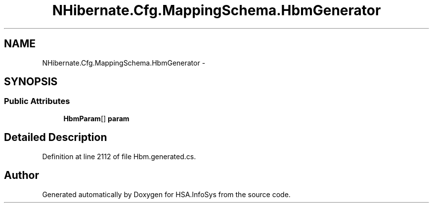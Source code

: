 .TH "NHibernate.Cfg.MappingSchema.HbmGenerator" 3 "Fri Jul 5 2013" "Version 1.0" "HSA.InfoSys" \" -*- nroff -*-
.ad l
.nh
.SH NAME
NHibernate.Cfg.MappingSchema.HbmGenerator \- 
.PP
 

.SH SYNOPSIS
.br
.PP
.SS "Public Attributes"

.in +1c
.ti -1c
.RI "\fBHbmParam\fP[] \fBparam\fP"
.br
.in -1c
.SH "Detailed Description"
.PP 

.PP
Definition at line 2112 of file Hbm\&.generated\&.cs\&.

.SH "Author"
.PP 
Generated automatically by Doxygen for HSA\&.InfoSys from the source code\&.
